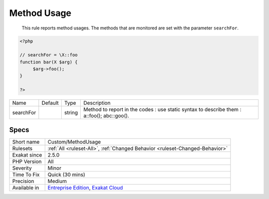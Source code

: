 .. _custom-methodusage:

.. _method-usage:

Method Usage
++++++++++++

  This rule reports method usages. The methods that are monitored are set with the parameter ``searchFor``.

.. code-block:: php
   
   <?php
   
   // searchFor = \X::foo
   function bar(X $arg) {
   	$arg->foo();
   }
   
   ?>

+-----------+---------+--------+------------------------------------------------------------------------------------------------+
| Name      | Default | Type   | Description                                                                                    |
+-----------+---------+--------+------------------------------------------------------------------------------------------------+
| searchFor |         | string | Method to report in the codes : use static syntax to describe them : \a::foo(); \a\b\c::goo(). |
+-----------+---------+--------+------------------------------------------------------------------------------------------------+



Specs
_____

+--------------+-------------------------------------------------------------------------------------------------------------------------+
| Short name   | Custom/MethodUsage                                                                                                      |
+--------------+-------------------------------------------------------------------------------------------------------------------------+
| Rulesets     | :ref:`All <ruleset-All>`, :ref:`Changed Behavior <ruleset-Changed-Behavior>`                                            |
+--------------+-------------------------------------------------------------------------------------------------------------------------+
| Exakat since | 2.5.0                                                                                                                   |
+--------------+-------------------------------------------------------------------------------------------------------------------------+
| PHP Version  | All                                                                                                                     |
+--------------+-------------------------------------------------------------------------------------------------------------------------+
| Severity     | Minor                                                                                                                   |
+--------------+-------------------------------------------------------------------------------------------------------------------------+
| Time To Fix  | Quick (30 mins)                                                                                                         |
+--------------+-------------------------------------------------------------------------------------------------------------------------+
| Precision    | Medium                                                                                                                  |
+--------------+-------------------------------------------------------------------------------------------------------------------------+
| Available in | `Entreprise Edition <https://www.exakat.io/entreprise-edition>`_, `Exakat Cloud <https://www.exakat.io/exakat-cloud/>`_ |
+--------------+-------------------------------------------------------------------------------------------------------------------------+


